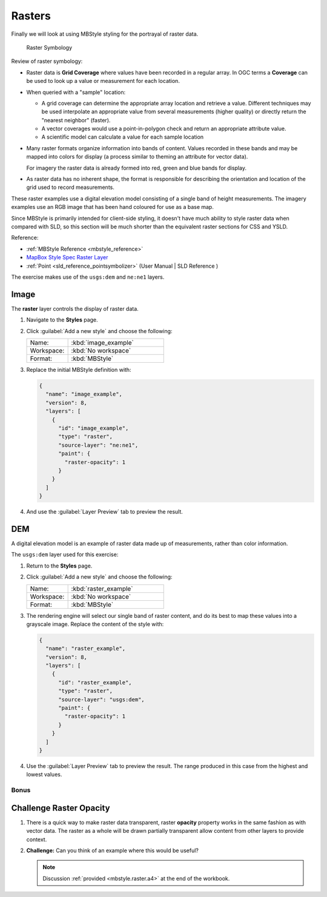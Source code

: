 .. _styling_workshop_mbstyle_raster:

Rasters
=======

Finally we will look at using MBStyle styling for the portrayal of raster data.

.. figure:: ../style/img/RasterSymbology.svg

   Raster Symbology
    

Review of raster symbology:

* Raster data is **Grid Coverage** where values have been recorded in a regular array. In OGC terms a **Coverage** can be used to look up a value or measurement for each location.
  
* When queried with a "sample" location:
  
  * A grid coverage can determine the appropriate array location and retrieve a value. Different techniques may be used interpolate an appropriate value from several measurements (higher quality) or directly return the "nearest neighbor" (faster).
  
  * A vector coverages would use a point-in-polygon check and return an appropriate attribute value.
  
  * A scientific model can calculate a value for each sample location
  
* Many raster formats organize information into bands of content. Values recorded in these bands and may be mapped into colors for display (a process similar to theming an attribute for vector data).
  
  For imagery the raster data is already formed into red, green and blue bands for display.
  
* As raster data has no inherent shape, the format is responsible for describing the orientation and location of the grid used to record measurements.

These raster examples use a digital elevation model consisting of a single band of height measurements. The imagery examples use an RGB image that has been hand coloured for use as a base map.


Since MBStyle is primarily intended for client-side styling, it doesn't have much ability to style raster data when compared with SLD, so this section will be much shorter than the equivalent raster sections for CSS and YSLD.

Reference:

* :ref:`MBStyle Reference <mbstyle_reference>`
* `MapBox Style Spec Raster Layer <https://www.mapbox.com/mapbox-gl-js/style-spec/#layers-raster>`_
* :ref:`Point <sld_reference_pointsymbolizer>` (User Manual | SLD Reference )

The exercise makes use of the ``usgs:dem`` and ``ne:ne1`` layers.

Image
^^^^^

The **raster** layer controls the display of raster data.

#. Navigate to the **Styles** page.

#. Click :guilabel:`Add a new style` and choose the following:

   .. list-table:: 
      :widths: 30 70
      :header-rows: 0

      * - Name:
        - :kbd:`image_example`
      * - Workspace:
        - :kbd:`No workspace`
      * - Format:
        - :kbd:`MBStyle`

#. Replace the initial MBStyle definition with:

   .. code-block:: json

      {
        "name": "image_example",
        "version": 8,
        "layers": [
          {
            "id": "image_example",
            "type": "raster",
            "source-layer": "ne:ne1",
            "paint": {
              "raster-opacity": 1
            }
          }
        ]
      }

#. And use the :guilabel:`Layer Preview` tab to preview the result.

   .. image:: ../style/img/raster_image_1.png

DEM
^^^

A digital elevation model is an example of raster data made up of measurements, rather than color information.

The ``usgs:dem`` layer used for this exercise:

#. Return to the **Styles** page.

#. Click :guilabel:`Add a new style` and choose the following:

   .. list-table:: 
      :widths: 30 70
      :header-rows: 0

      * - Name:
        - :kbd:`raster_example`
      * - Workspace:
        - :kbd:`No workspace`
      * - Format:
        - :kbd:`MBStyle`

#. The rendering engine will select our single band of raster content, and do its best to map these values into a grayscale image. Replace the content of the style with:

   .. code-block:: json

      {
        "name": "raster_example",
        "version": 8,
        "layers": [
          {
            "id": "raster_example",
            "type": "raster",
            "source-layer": "usgs:dem",
            "paint": {
              "raster-opacity": 1
            }
          }
        ]
      }

#. Use the :guilabel:`Layer Preview` tab to preview the result. The range produced in this case from the highest and lowest values.

   .. image:: ../style/img/raster_dem_1.png
   
Bonus
-----

.. _mbstyle.raster.q4:

Challenge Raster Opacity
^^^^^^^^^^^^^^^^^^^^^^^^

#. There is a quick way to make raster data transparent, raster **opacity** property works in the same fashion as with vector data. The raster as a whole will be drawn partially transparent allow content from other layers to provide context.

#. **Challenge:** Can you think of an example where this would be useful?

   .. note:: Discussion :ref:`provided <mbstyle.raster.a4>` at the end of the workbook.